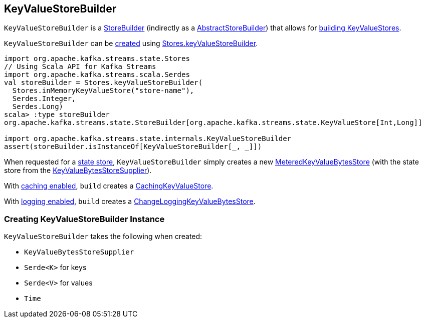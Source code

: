 == [[KeyValueStoreBuilder]] KeyValueStoreBuilder

`KeyValueStoreBuilder` is a <<kafka-streams-StoreBuilder.adoc#, StoreBuilder>> (indirectly as a <<kafka-streams-AbstractStoreBuilder.adoc#, AbstractStoreBuilder>>) that allows for <<build, building KeyValueStores>>.

`KeyValueStoreBuilder` can be <<creating-instance, created>> using <<kafka-streams-Stores.adoc#keyValueStoreBuilder, Stores.keyValueStoreBuilder>>.

[source, scala]
----
import org.apache.kafka.streams.state.Stores
// Using Scala API for Kafka Streams
import org.apache.kafka.streams.scala.Serdes
val storeBuilder = Stores.keyValueStoreBuilder(
  Stores.inMemoryKeyValueStore("store-name"),
  Serdes.Integer,
  Serdes.Long)
scala> :type storeBuilder
org.apache.kafka.streams.state.StoreBuilder[org.apache.kafka.streams.state.KeyValueStore[Int,Long]]

import org.apache.kafka.streams.state.internals.KeyValueStoreBuilder
assert(storeBuilder.isInstanceOf[KeyValueStoreBuilder[_, _]])
----

[[build]]
When requested for a <<kafka-streams-StoreBuilder.adoc#build, state store>>, `KeyValueStoreBuilder` simply creates a new <<kafka-streams-StateStore-MeteredKeyValueBytesStore.adoc#, MeteredKeyValueBytesStore>> (with the state store from the <<storeSupplier, KeyValueBytesStoreSupplier>>).

With <<kafka-streams-StoreBuilder.adoc#withCachingEnabled, caching enabled>>, `build` creates a <<kafka-streams-StateStore-CachingKeyValueStore.adoc#, CachingKeyValueStore>>.

With <<kafka-streams-StoreBuilder.adoc#withLoggingEnabled, logging enabled>>, `build` creates a <<kafka-streams-StateStore-ChangeLoggingKeyValueBytesStore.adoc#, ChangeLoggingKeyValueBytesStore>>.

=== [[creating-instance]] Creating KeyValueStoreBuilder Instance

`KeyValueStoreBuilder` takes the following when created:

* [[storeSupplier]] `KeyValueBytesStoreSupplier`
* [[keySerde]] `Serde<K>` for keys
* [[valueSerde]] `Serde<V>` for values
* [[time]] `Time`
